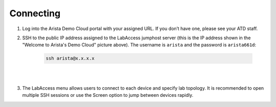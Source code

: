 Connecting
==========

1. Log into the Arista Demo Cloud portal with your assigned URL. If you
   don’t have one, please see your ATD staff.

.. image:: images/cvp_configlet1.png

2. SSH to the public IP address assigned to the LabAccess jumphost server (this is the IP address shown in the "Welcome to Arista's
   Demo Cloud" picture above). The username is ``arista`` and the password is ``arista661d``:

    .. code-block:: text

       ssh arista@x.x.x.x

|

.. image:: images/connecting_1.png
   :align: center

|

3. The LabAccess menu allows users to connect to each device and specify
   lab topology. It is recommended to open multiple SSH sessions or use
   the Screen option to jump between devices rapidly.
